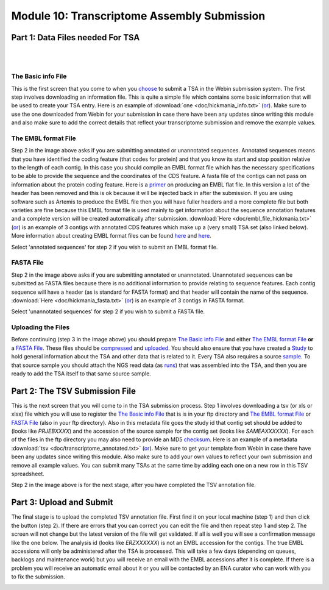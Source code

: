 Module 10: Transcriptome Assembly Submission
********************************************

Part 1: Data Files needed For TSA
=================================

|

.. image:: images/mod_10_p01.png

|

The Basic info File
-------------------

This is the first screen that you come to when you choose_ to submit a TSA in the Webin submission system. The first step involves downloading an information file. This is quite a simple file which contains some basic information that will be used to create your TSA entry. Here is an example of :download:`one <doc/hickmania_info.txt>` (`or <https://www.ebi.ac.uk/sites/ebi.ac.uk/files/groups/ena/documents/hickmania_info.txt>`_). Make sure to use the one downloaded from Webin for your submission in case there have been any updates since writing this module and also make sure to add the correct details that reflect your transcriptome submission and remove the example values.

.. _choose: mod_01.html

The EMBL format File
--------------------

Step 2 in the image above asks if you are submitting annotated or unannotated sequences. Annotated sequences means that you have identified the coding feature (that codes for protein) and that you know its start and stop position relative to the length of each contig. In this case you should compile an EMBL format file which has the necessary specifications to be able to provide the sequence and the coordinates of the CDS feature. A fasta file of the contigs can not pass on information about the protein coding feature. Here is a `primer <https://www.ebi.ac.uk/ena/submit/flat-file>`_ on producing an EMBL flat file. In this version a lot of the header has been removed and this is ok because it will be injected back in after the submission. If you are using software such as Artemis to produce the EMBL file then you will have fuller headers and a more complete file but both varieties are fine because this EMBL format file is used mainly to get information about the sequence annotation features and a complete version will be created automatically after submission. :download:`Here <doc/embl_file_hickmania.txt>` (`or <https://www.ebi.ac.uk/sites/ebi.ac.uk/files/groups/ena/documents/embl_file_hickmania.txt>`_) is an example of 3 contigs with annotated CDS features which make up a (very small) TSA set (also linked below). More information about creating EMBL format files can be found `here <https://www.ebi.ac.uk/ena/submit/genome-assembly-file-formats>`_ and `here <https://www.ebi.ac.uk/ena/submit/entry-upload-templates>`_.

Select 'annotated sequences' for step 2 if you wish to submit an EMBL format file.

FASTA File
----------

Step 2 in the image above asks if you are submitting annotated or unannotated. Unannotated sequences can be submitted as FASTA files because there is no additional information to provide relating to sequence features. Each contig sequence will have a header (as is standard for FASTA format) and that header will contain the name of the sequence. :download:`Here <doc/hickmania_fasta.txt>` (`or <https://www.ebi.ac.uk/sites/ebi.ac.uk/files/groups/ena/documents/hickmania_fasta.txt>`_) is an example of 3 contigs in FASTA format.

Select 'unannotated sequences' for step 2 if you wish to submit a FASTA file.

Uploading the Files
-------------------

Before continuing (step 3 in the image above) you should prepare `The Basic info File`_ and either `The EMBL format File`_ **or** a `FASTA File`_. These files should be compressed_ and uploaded_. You should also ensure that you have created a Study_ to hold general information about the TSA and other data that is related to it. Every TSA also requires a source sample_. To that source sample you should attach the NGS read data (as runs_) that was assembled into the TSA, and then you are ready to add the TSA itself to that same source sample.


.. _Study: mod_02.html
.. _runs: mod_04.html
.. _uploaded: file_prep.html#step-3-uploading-the-file
.. _compressed: file_prep.html#step-1-compress-the-file-using-gzip-or-bzip2
.. _sample: mod_03.html


Part 2: The TSV Submission File
===============================

.. image:: images/mod_10_p02.png

This is the next screen that you will come to in the TSA submission process. Step 1 involves downloading a tsv (or xls or xlsx) file which you will use to register the `The Basic info File`_ that is is in your ftp directory and `The EMBL format File`_ or `FASTA File`_ (also in your ftp directory). Also in this metadata file goes the study id that contig set should be added to (looks like `PRJEBXXXX`) and the accession of the source sample for the contig set (looks like `SAMEAXXXXXX`). For each of the files in the ftp directory you may also need to provide an MD5 checksum_. Here is an example of a metadata :download:`tsv <doc/transcriptome_annotated.txt>` (`or <https://www.ebi.ac.uk/sites/ebi.ac.uk/files/groups/ena/documents/transcriptome_annotated.txt>`_). Make sure to get your template from Webin in case there have been any updates since writing this module. Also make sure to add your own values to reflect your own submission and remove all example values. You can submit many TSAs at the same time by adding each one on a new row in this TSV spreadsheet.

Step 2 in the image above is for the next stage, after you have completed the TSV annotation file.

.. _checksum: file_prep.html#step-2-calculate-the-md5-checksum-for-the-file

Part 3: Upload and Submit
=========================

.. image:: images/mod_10_p03.png

The final stage is to upload the completed TSV annotation file. First find it on your local machine (step 1) and then click the button (step 2). If there are errors that you can correct you can edit the file and then repeat step 1 and step 2. The screen will not change but the latest version of the file will get validated. If all is well you will see a confirmation message like the one below. The analysis id (looks like `ERZXXXXXX`) is not an EMBL accession for the contigs. The true EMBL accessions will only be administered after the TSA is processed. This will take a few days (depending on queues, backlogs and maintenance work) but you will receive an email with the EMBL accessions after it is complete. If there is a problem you will receive an automatic email about it or you will be contacted by an ENA curator who can work with you to fix the submission.

.. image:: images/mod_10_p04.png
